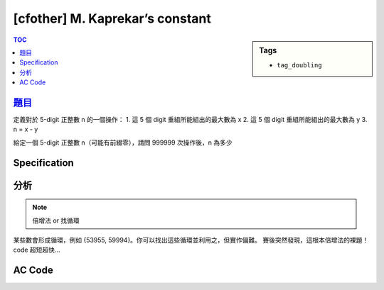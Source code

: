 #####################################
[cfother] M. Kaprekar’s constant
#####################################

.. sidebar:: Tags

    - ``tag_doubling``

.. contents:: TOC
    :depth: 2

**********************************************************
`題目 <https://bitbucket.org/mzshieh/nctu-annual-2016>`_
**********************************************************

定義對於 5-digit 正整數 n 的一個操作：
1. 這 5 個 digit 重組所能組出的最大數為 x
2. 這 5 個 digit 重組所能組出的最大數為 y
3. n = x - y

給定一個 5-digit 正整數 n（可能有前綴零），請問 999999 次操作後，n 為多少

************************
Specification
************************

************************
分析
************************

.. note:: 倍增法 or 找循環

某些數會形成循環，例如 {53955, 59994}。你可以找出這些循環並利用之，但實作偏難。
賽後突然發現，這根本倍增法的裸題！code 超短超快…

************************
AC Code
************************

.. code-block:: cpp
    :linenos:

    #include <bits/stdc++.h>
    using namespace std;

    const int MAX_N = 100000;
    int nxt[20][MAX_N];

    int transform(int val) {
        int digits[5];
        for (int i = 0; i < 5; i++) {
            digits[i] = val % 10;
            val /= 10;
        }

        sort(digits, digits + 5);

        int x = 0, y = 0;
        for (int i = 0; i < 5; i++) {
            x = x * 10 + digits[5 - i - 1];
            y = y * 10 + digits[i];
        }

        return x - y;
    }

    void init() {
        for (int i = 0; i < MAX_N; i++)
            nxt[0][i] = transform(i);

        for (int i = 0; i < 19; i++) {
            for (int j = 0; j < MAX_N; j++) {
                nxt[i + 1][j] = nxt[i][nxt[i][j]];
            }
        }
    }

    int solve(int val) {
        int k = 999999;
        for (int i = 19; i >= 0; i--) {
            if (k & (1 << i)) {
                val = nxt[i][val];
            }
        }
        return val;
    }

    int main() {
        init();

        int TC;
        scanf("%d", &TC);
        while (TC--) {
            int val;
            scanf("%d", &val);
            printf("%05d\n", solve(val));
        }

        return 0;
    }
